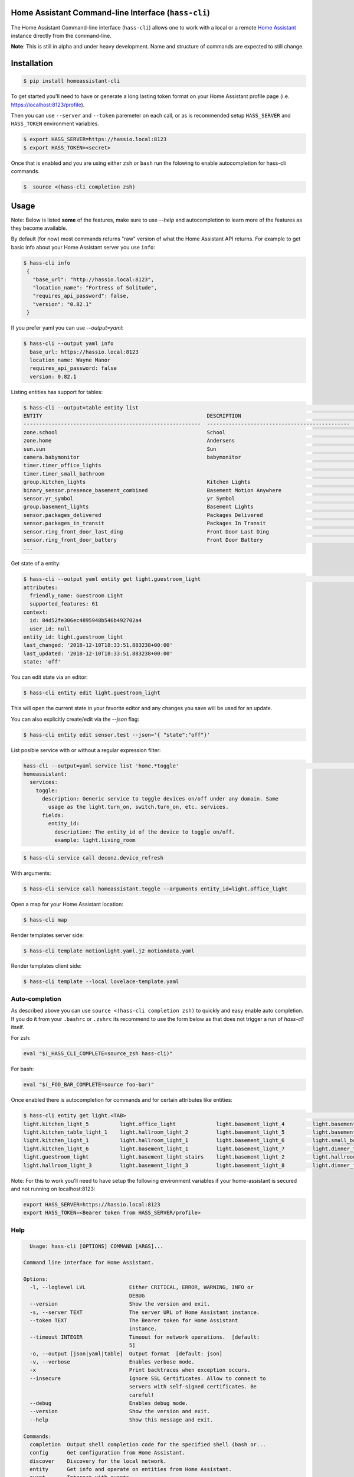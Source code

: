 Home Assistant Command-line Interface (``hass-cli``)
====================================================

|Build Status| |Chat Status| |License| |PyPI|

The Home Assistant Command-line interface (``hass-cli``) allows one to
work with a local or a remote `Home Assistant <https://home-assistant.io>`_
instance directly from the command-line.

.. image:: https://asciinema.org/a/216235.png
      :alt: hass-cli screencast
      :target: https://asciinema.org/a/216235?autoplay=1&speed=1


**Note**: This is still in alpha and under heavy development. Name and structure of
commands are expected to still change.

Installation
============

.. code:: bash

    $ pip install homeassistant-cli


To get started you'll need to have or generate a long lasting token format
on your Home Assistant profile page (i.e. https://localhost:8123/profile).

Then you can use ``--server`` and ``--token`` paremeter on each call,
or as is recommended setup ``HASS_SERVER`` and ``HASS_TOKEN`` environment variables.

.. code:: bash

    $ export HASS_SERVER=https://hassio.local:8123
    $ export HASS_TOKEN=<secret>

Once that is enabled and you are using either ``zsh`` or ``bash`` run
the folowing to enable autocompletion for hass-cli commands.

.. code:: bash

  $  source <(hass-cli completion zsh)


Usage
=====

Note: Below is listed **some** of the features, make sure to use `--help` and autocompletion to learn
more of the features as they become available.

By default (for now) most commands returns "raw" version of what the Home Assistant API returns.
For example to get basic info about your Home Assistant server you use ``info``:

.. code:: bash

   $ hass-cli info
    {
      "base_url": "http://hassio.local:8123",
      "location_name": "Fortress of Solitude",
      "requires_api_password": false,
      "version": "0.82.1"
    }

If you prefer yaml you can use `--output=yaml`:

.. code:: bash

    $ hass-cli --output yaml info
      base_url: https://hassio.local:8123
      location_name: Wayne Manor
      requires_api_password: false
      version: 0.82.1

Listing entities has support for tables:

.. code:: bash

    $ hass-cli --output=table entity list                                                                                                                                            ✘ 2 dev ✭ ✱
    ENTITY                                                     DESCRIPTION                                     STATE
    ---------------------------------------------------------  ----------------------------------------------  ---------------------
    zone.school                                                School                                          zoning
    zone.home                                                  Andersens                                       zoning
    sun.sun                                                    Sun                                             below_horizon
    camera.babymonitor                                         babymonitor                                     idle
    timer.timer_office_lights                                                                                  idle
    timer.timer_small_bathroom                                                                                 idle
    group.kitchen_lights                                       Kitchen Lights                                  off
    binary_sensor.presence_basement_combined                   Basement Motion Anywhere                        off
    sensor.yr_symbol                                           yr Symbol                                       4
    group.basement_lights                                      Basement Lights                                 unknown
    sensor.packages_delivered                                  Packages Delivered                              1
    sensor.packages_in_transit                                 Packages In Transit                             1
    sensor.ring_front_door_last_ding                           Front Door Last Ding                            14:08
    sensor.ring_front_door_battery                             Front Door Battery                              52
    ...


Get state of a entity:

.. code:: bash

    $ hass-cli --output yaml entity get light.guestroom_light                                                                                                                                                                       ◼
    attributes:
      friendly_name: Guestroom Light
      supported_features: 61
    context:
      id: 84d52fe306ec4895948b546b492702a4
      user_id: null
    entity_id: light.guestroom_light
    last_changed: '2018-12-10T18:33:51.883238+00:00'
    last_updated: '2018-12-10T18:33:51.883238+00:00'
    state: 'off'

You can edit state via an editor:

.. code:: bash

    $ hass-cli entity edit light.guestroom_light
..

This will open the current state in your favorite editor and any changes you save will
be used for an update.

You can also explicitly create/edit via the `--json` flag:

.. code:: bash

  $ hass-cli entity edit sensor.test --json='{ "state":"off"}'
..

List posible service with or without a regular expression filter:

.. code:: bash

    hass-cli --output=yaml service list 'home.*toggle'                                                                                                                             ✘ 1 dev ✭ ✱
    homeassistant:
      services:
        toggle:
          description: Generic service to toggle devices on/off under any domain. Same
            usage as the light.turn_on, switch.turn_on, etc. services.
          fields:
            entity_id:
              description: The entity_id of the device to toggle on/off.
              example: light.living_room


.. code:: bash

    $ hass-cli service call deconz.device_refresh

With arguments:

.. code:: bash

    $ hass-cli service call homeassistant.toggle --arguments entity_id=light.office_light


Open a map for your Home Assistant location:

.. code:: bash

    $ hass-cli map

Render templates server side:

.. code:: bash

    $ hass-cli template motionlight.yaml.j2 motiondata.yaml

Render templates client side:

.. code:: bash

    $ hass-cli template --local lovelace-template.yaml


Auto-completion
###############

As described above you can use ``source <(hass-cli completion zsh)`` to
quickly and easy enable auto completion. If you do it from your ``.bashrc`` or ``.zshrc``
its recommend to use the form below as that does not trigger a run of `hass-cli` itself.

For zsh:

.. code:: bash

  eval "$(_HASS_CLI_COMPLETE=source_zsh hass-cli)"
..

For bash:

.. code:: bash

  eval "$(_FOO_BAR_COMPLETE=source foo-bar)"
..

Once enabled there is autocompletion for commands and for certain attributes like entities:

.. code:: bash

  $ hass-cli entity get light.<TAB>                                                                                                                                                                    ⏎ ✱ ◼
  light.kitchen_light_5          light.office_light             light.basement_light_4         light.basement_light_9         light.dinner_table_light_4     light.winter_garden_light_2    light.kitchen_light_2
  light.kitchen_table_light_1    light.hallroom_light_2         light.basement_light_5         light.basement_light_10        light.dinner_table_wall_light  light.winter_garden_light_4    light.kitchen_table_light_2
  light.kitchen_light_1          light.hallroom_light_1         light.basement_light_6         light.small_bathroom_light     light.dinner_table_light_5     light.winter_garden_light_3    light.kitchen_light_4
  light.kitchen_light_6          light.basement_light_1         light.basement_light_7         light.dinner_table_light_1     light.dinner_table_light_6     light.hallroom_light_4
  light.guestroom_light          light.basement_light_stairs    light.basement_light_2         light.hallroom_light_5         light.dinner_table_light_3     light.winter_garden_light_5
  light.hallroom_light_3         light.basement_light_3         light.basement_light_8         light.dinner_table_light_2     light.winter_garden_light_1    light.kitchen_light_3

..

Note: For this to work you'll need to have setup the following environment variables if your home-assistant
is secured and not running on localhost:8123:

.. code:: bash

   export HASS_SERVER=https://hassio.local:8123
   export HASS_TOKEN=<Bearer token from HASS_SERVER/profile>

..

Help
####

.. code:: bash

    Usage: hass-cli [OPTIONS] COMMAND [ARGS]...

  Command line interface for Home Assistant.

  Options:
    -l, --loglevel LVL              Either CRITICAL, ERROR, WARNING, INFO or
                                    DEBUG
    --version                       Show the version and exit.
    -s, --server TEXT               The server URL of Home Assistant instance.
    --token TEXT                    The Bearer token for Home Assistant
                                    instance.
    --timeout INTEGER               Timeout for network operations.  [default:
                                    5]
    -o, --output [json|yaml|table]  Output format  [default: json]
    -v, --verbose                   Enables verbose mode.
    -x                              Print backtraces when exception occurs.
    --insecure                      Ignore SSL Certificates. Allow to connect to
                                    servers with self-signed certificates. Be
                                    careful!
    --debug                         Enables debug mode.
    --version                       Show the version and exit.
    --help                          Show this message and exit.

  Commands:
    completion  Output shell completion code for the specified shell (bash or...
    config      Get configuration from Home Assistant.
    discover    Discovery for the local network.
    entity      Get info and operate on entities from Home Assistant.
    event       Interact with events.
    info        Get basic info from Home Assistant.
    map         Print the current location on a map.
    raw         Call the raw API (advanced).
    service     Call and work with services.
    template    Render templates on server or locally.


Clone the git repository and

.. code:: bash

    $ pip3 install --editable .



Development
###########

Developing is (re)using as much as possible from `homeassistant development setup <https://developers.home-assistant.io/docs/en/development_environment.html>`.

Recommended way to develop is to use virtual environment to ensure isolation from rest of your system using the following steps:

.. code:: bash

    $ python3 -m venv .
    $ source bin/activate
    $ script/setup


after this you should be able to edit the source code and running `hass-cli` directly:

.. code:: bash

    $ hass-cli


.. |Build Status| image:: https://travis-ci.com/home-assistant/home-assistant-cli.svg?branch=dev
    :target: https://travis-ci.com/home-assistant/home-assistant-cli

.. |Chat Status| image:: https://img.shields.io/discord/330944238910963714.svg
   :target: https://discord.gg/c5DvZ4e
.. |License| image:: https://img.shields.io/badge/License-Apache%202.0-blue.svg
   :target: https://github.com/home-assistant/home-assistant-cli/blob/master/LICENSE
   :alt: License
.. |PyPI| image:: https://img.shields.io/pypi/v/homeassistant_cli.svg
   :target: https://pypi.org/project/homeassistant_cli/
   :alt: PyPI release
